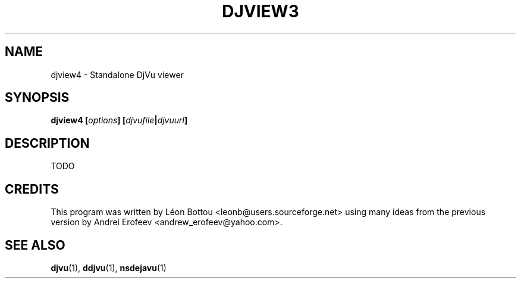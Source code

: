 .\" Copyright (c) 2001 Leon Bottou, Yann Le Cun, Patrick Haffner,
.\"                    AT&T Corp., and Lizardtech, Inc.
.\"
.\" This is free documentation; you can redistribute it and/or
.\" modify it under the terms of the GNU General Public License as
.\" published by the Free Software Foundation; either version 2 of
.\" the License, or (at your option) any later version.
.\"
.\" The GNU General Public License's references to "object code"
.\" and "executables" are to be interpreted as the output of any
.\" document formatting or typesetting system, including
.\" intermediate and printed output.
.\"
.\" This manual is distributed in the hope that it will be useful,
.\" but WITHOUT ANY WARRANTY; without even the implied warranty of
.\" MERCHANTABILITY or FITNESS FOR A PARTICULAR PURPOSE.  See the
.\" GNU General Public License for more details.
.\"
.\" You should have received a copy of the GNU General Public
.\" License along with this manual. Otherwise check the web site
.\" of the Free Software Foundation at http://www.fsf.org.
.TH DJVIEW3 1 "10/11/2001" "DjVuLibre-3.5" "DjVuLibre-3.5"
.SH NAME
djview4 \- Standalone DjVu viewer

.SH SYNOPSIS
.BI "djview4 [" "options" "] [" "djvufile" "|" "djvuurl" "]"

.SH DESCRIPTION
TODO


.SH CREDITS
This program was written by 
L\('eon Bottou <leonb@users.sourceforge.net>
using many ideas from the previous version
by Andrei Erofeev <andrew_erofeev@yahoo.com>.

.SH SEE ALSO
.BR djvu (1),
.BR ddjvu (1),
.BR nsdejavu (1)

